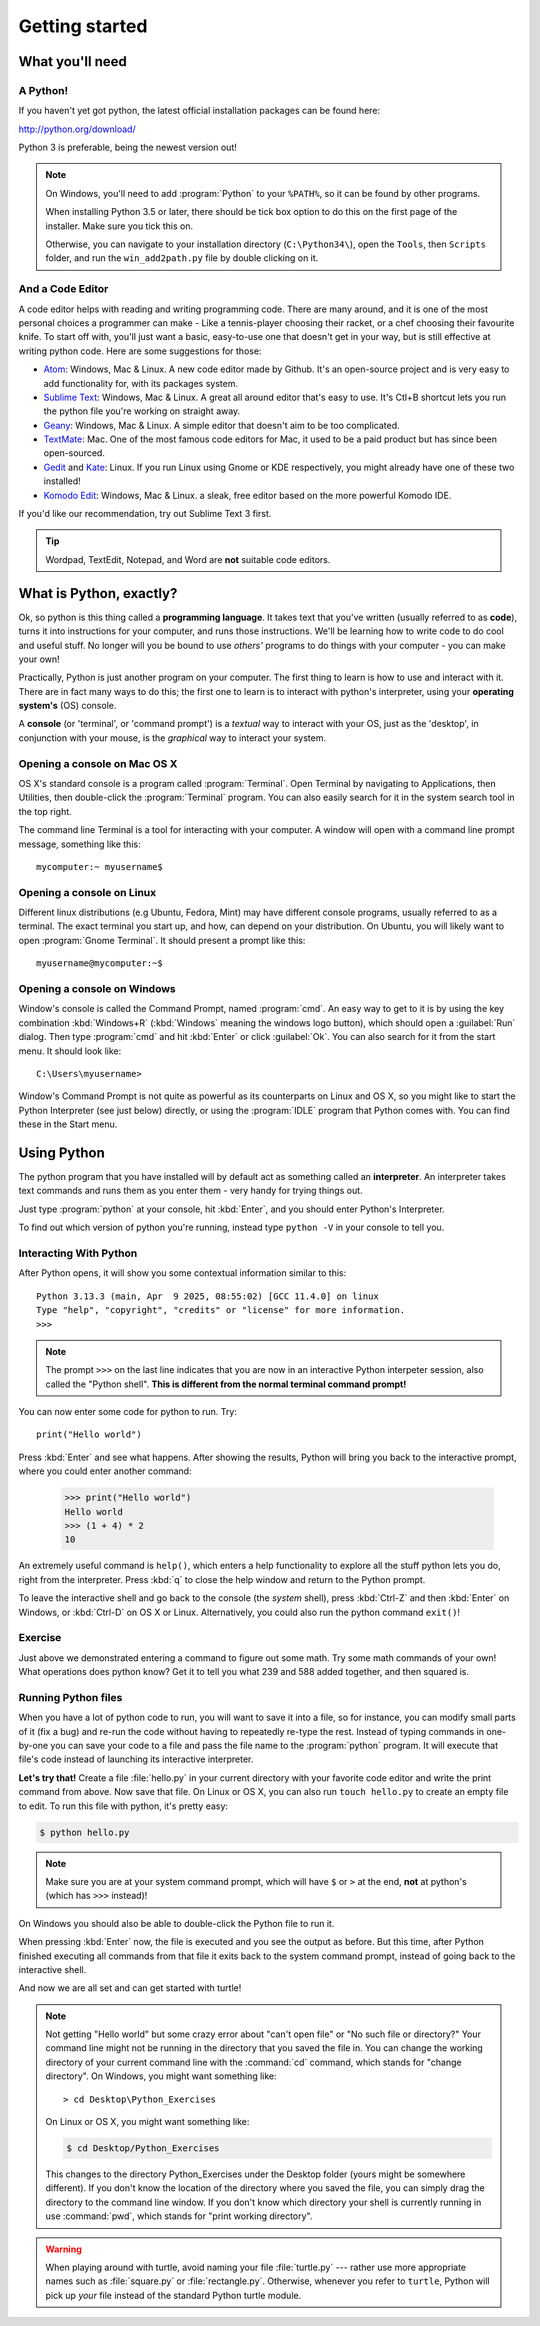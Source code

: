 Getting started
***************

What you'll need
================

A Python!
---------

If you haven't yet got python, the latest official installation packages 
can be found here:

http://python.org/download/

Python 3 is preferable, being the newest version out!

.. note::

   On Windows, you'll need to add :program:`Python` to your ``%PATH%``, so it 
   can be found by other programs.

   When installing Python 3.5 or later, there should be tick box 
   option to do this on the first page of the installer. Make sure you tick this on.

   Otherwise, you can navigate to your installation directory (``C:\Python34\``),
   open the ``Tools``, then ``Scripts`` folder, and run the ``win_add2path.py`` file
   by double clicking on it.

And a Code Editor
-----------------

A code editor helps with reading and writing programming code. There are 
many around, and it is one of the most personal choices a programmer can 
make - Like a tennis-player choosing their racket, or a chef choosing their 
favourite knife. To start off with, you'll just want a basic, easy-to-use one 
that doesn't get in your way, but is still effective at writing python code. 
Here are some suggestions for those:

- `Atom`_: Windows, Mac & Linux. A new code editor made by Github. It's 
  an open-source project and is very easy to add functionality for, 
  with its packages system.

- `Sublime Text`_: Windows, Mac & Linux. A great all around editor that's 
  easy to use. It's Ctl+B shortcut lets you run the python file you're working 
  on straight away.

- `Geany`_: Windows, Mac & Linux. A simple editor that doesn't aim 
  to be too complicated.

- `TextMate`_: Mac. One of the most famous code editors for Mac, it used to 
  be a paid product but has since been open-sourced.

- `Gedit`_ and `Kate`_: Linux. If you run Linux using Gnome or KDE respectively, 
  you might already have one of these two installed!

- `Komodo Edit`_: Windows, Mac & Linux. a sleak, free editor based on the 
  more powerful Komodo IDE.

.. _Atom: https://atom.io
.. _Sublime Text: https://www.sublimetext.com/3
.. _Geany: http://www.geany.org/
.. _TextMate: http://macromates.com/
.. _Gedit: https://projects.gnome.org/gedit/
.. _Kate: http://kate-editor.org/
.. _Komodo Edit: http://www.activestate.com/komodo-edit

If you'd like our recommendation, try out Sublime Text 3 first.

.. tip::

   Wordpad, TextEdit, Notepad, and Word are **not** suitable code editors.

What is Python, exactly?
========================

Ok, so python is this thing called a **programming language**. It takes text that 
you've written (usually referred to as **code**), turns it into instructions for 
your computer, and runs those instructions. We'll be learning how to write code 
to do cool and useful stuff. No longer will you be bound to use *others'* 
programs to do things with your computer - you can make your own!

Practically, Python is just another program on your computer. The first thing to 
learn is how to use and interact with it. There are in fact many ways to do this; 
the first one to learn is to interact with python's interpreter, 
using your **operating system's** (OS) console.

A **console** (or 'terminal', or 'command prompt') is a *textual* way to 
interact with your OS, just as the 'desktop', in conjunction with your mouse, 
is the *graphical* way to interact your system.

Opening a console on Mac OS X
-----------------------------

OS X's standard console is a program called :program:`Terminal`. Open Terminal by 
navigating to Applications, then Utilities, then double-click the 
:program:`Terminal` program. You can also easily search for it in the system 
search tool in the top right.

The command line Terminal is a tool for interacting with your 
computer. A window will open with a command line prompt message, 
something like this::

    mycomputer:~ myusername$

Opening a console on Linux
--------------------------

Different linux distributions (e.g Ubuntu, Fedora, Mint) may have different 
console programs, usually referred to as a terminal. The exact terminal 
you start up, and how, can depend on your distribution. On Ubuntu, you will 
likely want to open :program:`Gnome Terminal`. It should present a prompt like this::

    myusername@mycomputer:~$

Opening a console on Windows
----------------------------

Window's console is called the Command Prompt, named :program:`cmd`.  An easy
way to get to it is by using the key combination :kbd:`Windows+R`
(:kbd:`Windows` meaning the windows logo button), which should open a
:guilabel:`Run` dialog.  Then type :program:`cmd` and hit :kbd:`Enter` or
click :guilabel:`Ok`. You can also search for it from the start menu. It should
look like::

    C:\Users\myusername>

Window's Command Prompt is not quite as powerful as its counterparts on Linux 
and OS X, so you might like to start the Python Interpreter (see just below) 
directly, or using the :program:`IDLE` program that Python comes with. 
You can find these in the Start menu.

Using Python
============

.. remove these three paragraphs and replace them with an introduction to open thonny in labor

The python program that you have installed will by default act as something 
called an **interpreter**. An interpreter takes text commands and runs 
them as you enter them - very handy for trying things out.

Just type :program:`python` at your console, hit :kbd:`Enter`, and you should 
enter Python's Interpreter.

To find out which version of python you're running, 
instead type  ``python -V`` in your console to tell you.

Interacting With Python
-----------------------

After Python opens, it will show you some contextual information similar to this::

    Python 3.13.3 (main, Apr  9 2025, 08:55:02) [GCC 11.4.0] on linux
    Type "help", "copyright", "credits" or "license" for more information.
    >>> 

.. note::

   The prompt ``>>>`` on the last line indicates that you are now in an
   interactive Python interpeter session, also called the "Python shell".
   **This is different from the normal terminal command prompt!**

You can now enter some code for python to run. Try::

    print("Hello world")

Press :kbd:`Enter` and see what happens. After showing the results, Python 
will bring you back to the interactive prompt, where you could enter 
another command:

    >>> print("Hello world")
    Hello world
    >>> (1 + 4) * 2
    10

An extremely useful command is ``help()``, which enters a help functionality 
to explore all the stuff python lets you do, right from the interpreter.
Press :kbd:`q` to close the help window and return to the Python prompt.

To leave the interactive shell and go back to the console (the *system* shell), 
press :kbd:`Ctrl-Z` and then :kbd:`Enter` on Windows, or :kbd:`Ctrl-D` on 
OS X or Linux. Alternatively, you could also run the python command ``exit()``!


Exercise
--------

Just above we demonstrated entering a command to figure out some math. Try 
some math commands of your own! What operations does python know? Get it 
to tell you what 239 and 588 added together, and then squared is.

.. admonition:: Solution
   :collapsible: closed

    Here are  some ways you might have got the answer:

        >>> 239 + 588
        827
        >>> 827 * 827
        683929

        >>> (239 + 588) * (239 + 588)
        683929

        >>> (239 + 588) ** 2
        683929

Running Python files
--------------------

.. rewrite this section to use thonny

When you have a lot of python code to run, you will want to save it into 
a file, so for instance, you can modify small parts of it (fix a bug) and 
re-run the code without having to repeatedly re-type the rest. 
Instead of typing commands in one-by-one you can save your code to a 
file and pass the file name to the :program:`python` program. 
It will execute that file's code instead of 
launching its interactive interpreter.

**Let's try that!**  Create a file :file:`hello.py` in your current directory
with your favorite code editor and write the print command from above.  Now
save that file. On Linux or OS X, you can also run ``touch hello.py`` to create
an empty file to edit. To run this file with python, it's pretty easy:

.. code-block:: bash

   $ python hello.py

.. note::

   Make sure you are at your system command prompt, which will have ``$`` or 
   ``>`` at the end, **not** at python's (which has ``>>>`` instead)!

On Windows you should also be able to double-click the Python file to run it.

When pressing :kbd:`Enter` now, the file is executed and you see the output 
as before.  But this time, after Python finished executing all commands from 
that file it exits back to the system command prompt, instead of going back 
to the interactive shell.

And now we are all set and can get started with turtle!

.. note::

   Not getting "Hello world" but some crazy error about "can't open 
   file" or "No such file or directory?" Your command line might not be 
   running in the directory that you saved the file in. You can change 
   the working directory of your current command line with the 
   :command:`cd` command, which stands for "change directory". On Windows, 
   you might want something like::

     > cd Desktop\Python_Exercises

   On Linux or OS X, you might want something like:

   .. code-block:: bash

     $ cd Desktop/Python_Exercises

   This changes to the directory Python_Exercises under the Desktop folder 
   (yours might be somewhere different). If you don't know the location 
   of the directory where you saved the file, you can simply drag the 
   directory to the command line window.  If you don't know which 
   directory your shell is currently running in use :command:`pwd`, 
   which stands for "print working directory".

.. warning::

   When playing around with turtle, avoid naming your file :file:`turtle.py` 
   --- rather use more appropriate names such as :file:`square.py` or 
   :file:`rectangle.py`.  Otherwise, whenever you refer to ``turtle``, Python 
   will pick up *your* file instead of the standard Python turtle module.
